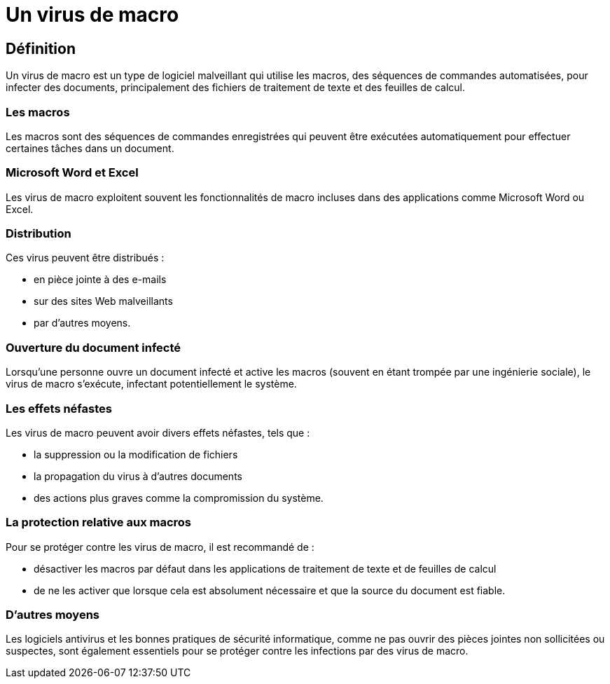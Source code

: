 = Un virus de macro 

== Définition

Un virus de macro est un type de logiciel malveillant qui utilise les macros, des séquences de commandes automatisées, pour infecter des documents, principalement des fichiers de traitement de texte et des feuilles de calcul. 

=== Les macros

Les macros sont des séquences de commandes enregistrées qui peuvent être exécutées automatiquement pour effectuer certaines tâches dans un document.

=== Microsoft Word et Excel

Les virus de macro exploitent souvent les fonctionnalités de macro incluses dans des applications comme Microsoft Word ou Excel. 

=== Distribution

Ces virus peuvent être distribués : 
[%step]
* en pièce jointe à des e-mails
* sur des sites Web malveillants 
* par d'autres moyens. 

=== Ouverture du document infecté

Lorsqu'une personne ouvre un document infecté et active les macros (souvent en étant trompée par une ingénierie sociale), le virus de macro s'exécute, infectant potentiellement le système.


=== Les effets néfastes

Les virus de macro peuvent avoir divers effets néfastes, tels que :

[%step]
* la suppression ou la modification de fichiers
* la propagation du virus à d'autres documents
* des actions plus graves comme la compromission du système. 

=== La protection relative aux macros

Pour se protéger contre les virus de macro, il est recommandé de :
[%step]
* désactiver les macros par défaut dans les applications de traitement de texte et de feuilles de calcul
* de ne les activer que lorsque cela est absolument nécessaire et que la source du document est fiable.

=== D'autres moyens

Les logiciels antivirus et les bonnes pratiques de sécurité informatique, comme ne pas ouvrir des pièces jointes non sollicitées ou suspectes, sont également essentiels pour se protéger contre les infections par des virus de macro.